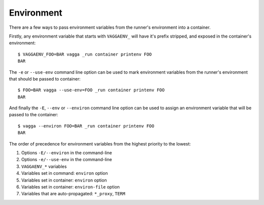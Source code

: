 .. highlight:: bash

.. _environment:

===========
Environment
===========

There are a few ways to pass environment variables from the runner's
environment into a container.

Firstly, any environment variable that starts with ``VAGGAENV_`` will have it's
prefix stripped, and exposed in the container's environment::

    $ VAGGAENV_FOO=BAR vagga _run container printenv FOO
    BAR

The ``-e`` or ``--use-env`` command line option can be used to mark environment
variables from the runner's environment that should be passed to container::

    $ FOO=BAR vagga --use-env=FOO _run container printenv FOO
    BAR

And finally the ``-E``, ``--env`` or ``--environ`` command line option can be
used to assign an environment variable that will be passed to the container::

    $ vagga --environ FOO=BAR _run container printenv FOO
    BAR

The order of precedence for environment variables from the highest priority to
the lowest::

1. Options ``-E/--environ`` in the command-line
#. Options ``-e/--use-env`` in the command-line
#. ``VAGGAENV_*`` variables
#. Variables set in command: ``environ`` option
#. Variables set in container: ``environ`` option
#. Variables set in container: ``environ-file`` option
#. Variables that are auto-propagated: ``*_proxy``, ``TERM``
